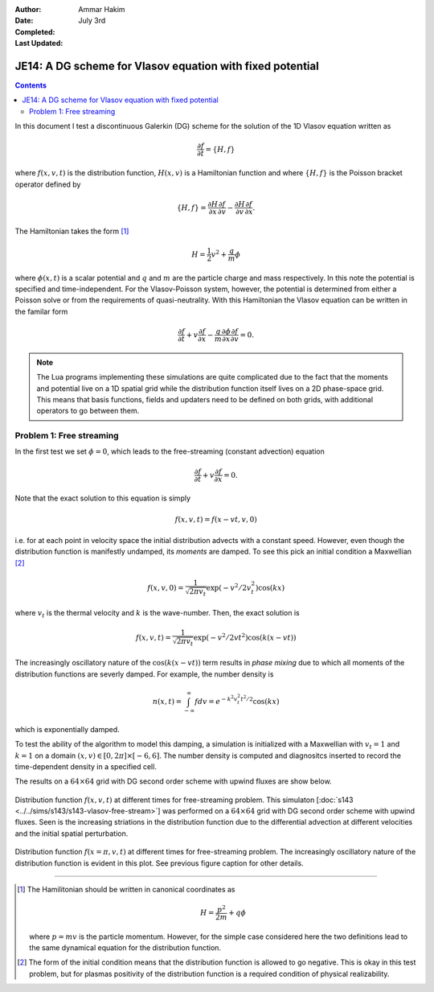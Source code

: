 :Author: Ammar Hakim
:Date: July 3rd
:Completed:  
:Last Updated:  

JE14: A DG scheme for Vlasov equation with fixed potential
==========================================================

.. contents::

In this document I test a discontinuous Galerkin (DG) scheme for the
solution of the 1D Vlasov equation written as

.. math::

  \frac{\partial f}{\partial t} = \{H,f\}

where :math:`f(x,v,t)` is the distribution function, :math:`H(x,v)` is
a Hamiltonian function and where :math:`\{H,f\}` is the Poisson
bracket operator defined by

.. math::

  \{H,f\} = 
  \frac{\partial H}{\partial x}\frac{\partial f}{\partial v} -
  \frac{\partial H}{\partial v}\frac{\partial f}{\partial x}.

The Hamiltonian takes the form [#hamil-note]_

.. math::

  H = \frac{1}{2}v^2 + \frac{q}{m}\phi

where :math:`\phi(x,t)` is a scalar potential and :math:`q` and
:math:`m` are the particle charge and mass respectively. In this note
the potential is specified and time-independent. For the
Vlasov-Poisson system, however, the potential is determined from
either a Poisson solve or from the requirements of
quasi-neutrality. With this Hamiltonian the Vlasov equation can be
written in the familar form

.. math::

  \frac{\partial f}{\partial t} + v\frac{\partial f}{\partial x}
  - \frac{q}{m}\frac{\partial \phi}{\partial x} \frac{\partial f}{\partial v}
  = 0.

.. note::

  The Lua programs implementing these simulations are quite
  complicated due to the fact that the moments and potential live on a
  1D spatial grid while the distribution function itself lives on a 2D
  phase-space grid. This means that basis functions, fields and
  updaters need to be defined on both grids, with additional operators
  to go between them.


Problem 1: Free streaming
-------------------------

In the first test we set :math:`\phi = 0`, which leads to the
free-streaming (constant advection) equation

.. math::

  \frac{\partial f}{\partial t} + v\frac{\partial f}{\partial x} = 0.

Note that the exact solution to this equation is simply

.. math::

  f(x,v,t) = f(x-vt,v,0)

i.e. for at each point in velocity space the initial distribution
advects with a constant speed. However, even though the distribution
function is manifestly undamped, its *moments* are damped. To see this
pick an initial condition a Maxwellian [#positivity]_

.. math::

  f(x,v,0) = \frac{1}{\sqrt{2\pi v_t}}
    \exp(-v^2/2v_t^2) \cos(kx)

where :math:`v_t` is the thermal velocity and :math:`k` is the
wave-number. Then, the exact solution is

.. math::

  f(x,v,t) = \frac{1}{\sqrt{2\pi v_t}}
    \exp(-v^2/2vt^2) \cos\left( k(x-vt) \right)

The increasingly oscillatory nature of the :math:`\cos\left( k(x-vt)
\right)` term results in *phase mixing* due to which all moments of
the distribution functions are severly damped. For example, the number
density is

.. math::

  n(x,t) = \int_{-\infty}^\infty f dv = e^{-k^2v_t^2t^2/2} \cos(kx)

which is exponentially damped.

To test the ability of the algorithm to model this damping, a
simulation is initialized with a Maxwellian with :math:`v_t=1` and
:math:`k=1` on a domain :math:`(x,v) \in [0,2\pi] \times [-6,6]`. The
number density is computed and diagnositcs inserted to record the
time-dependent density in a specified cell. 

The results on a :math:`64\times 64` grid with DG second order scheme
with upwind fluxes are show below.

.. figure:: s143-vlasov-free-stream_distf.png
  :width: 100%
  :align: center

  Distribution function :math:`f(x,v,t)` at different times for
  free-streaming problem. This simulaton [:doc:`s143
  <../../sims/s143/s143-vlasov-free-stream>`] was performed on a
  :math:`64\times 64` grid with DG second order scheme with upwind
  fluxes. Seen is the increasing striations in the distribution
  function due to the differential advection at different velocities
  and the initial spatial perturbation.

.. figure:: s143-vlasov-free-stream_distf_v.png
  :width: 100%
  :align: center

  Distribution function :math:`f(x=\pi,v,t)` at different times for
  free-streaming problem. The increasingly oscillatory nature of the
  distribution function is evident in this plot. See previous figure
  caption for other details.

--------

.. [#hamil-note] The Hamilitonian should be written in
   canonical coordinates as

   .. math::

       H = \frac{p^2}{2m} + q\phi

   where :math:`p=mv` is the particle momentum. However, for the
   simple case considered here the two definitions lead to the same
   dynamical equation for the distribution function.

.. [#positivity] The form of the initial condition means that the
   distribution function is allowed to go negative. This is okay in
   this test problem, but for plasmas positivity of the distribution
   function is a required condition of physical realizability.

